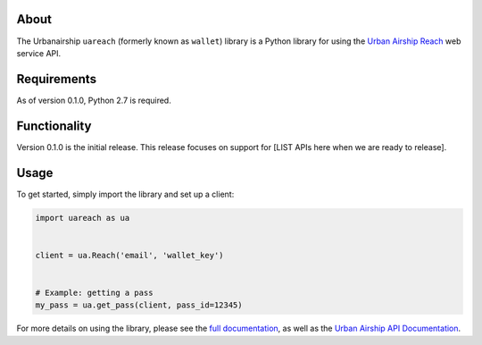 About
=====

The Urbanairship ``uareach`` (formerly known as ``wallet``) library is a Python library for
using the `Urban Airship Reach <http://urbanairship.com/>`__ web service API.


Requirements
============

As of version 0.1.0, Python 2.7 is required.

Functionality
=============

Version 0.1.0 is the initial release.  This release focuses on support for
[LIST APIs here when we are ready to release].

Usage
=====

To get started, simply import the library and set up a client:

.. sourcecode:: python

   import uareach as ua


   client = ua.Reach('email', 'wallet_key')


   # Example: getting a pass
   my_pass = ua.get_pass(client, pass_id=12345)

For more details on using the library, please see the `full documentation
<http://docs.urbanairship.com/reference/libraries>`__, as well as the
`Urban Airship API Documentation <http://docs.urbanairship.com/api/wallet.html>`__.
